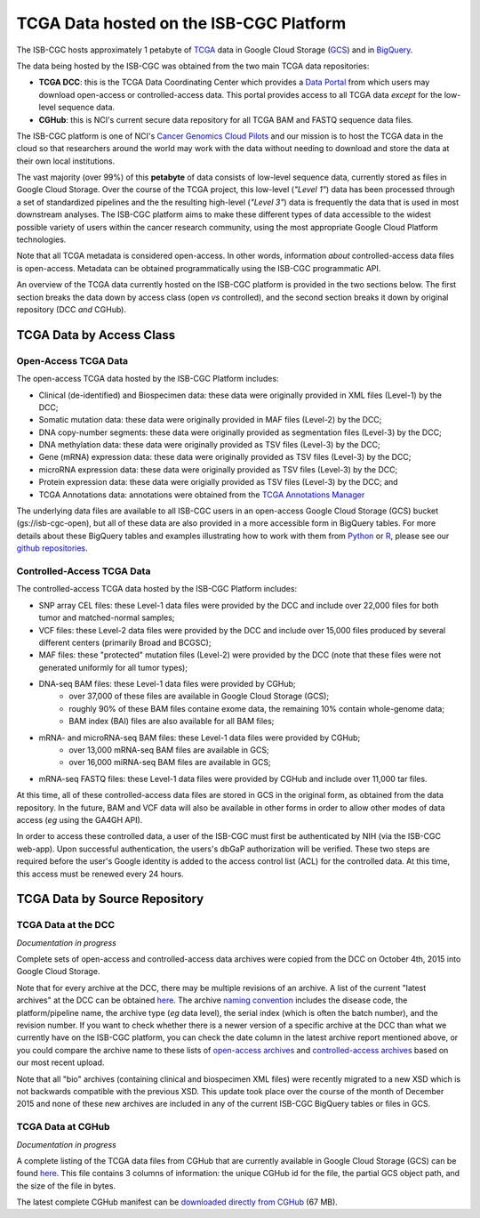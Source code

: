 ****************************************
TCGA Data hosted on the ISB-CGC Platform
****************************************

The ISB-CGC hosts approximately 1 petabyte of TCGA_ data in Google Cloud
Storage (GCS_) and in BigQuery_.  

.. _TCGA: http://cancergenome.nih.gov/
.. _GCS: https://cloud.google.com/storage/
.. _BigQuery: https://cloud.google.com/bigquery/

The data being hosted by the ISB-CGC was obtained from the two main TCGA data
repositories:

* **TCGA DCC**: this is the TCGA Data Coordinating Center which provides a `Data Portal <https://tcga-data.nci.nih.gov/tcga/>`_ from which users may download open-access or controlled-access data.  This portal provides access to all TCGA data *except* for the low-level sequence data. 
* **CGHub**:  this is NCI's current secure data repository for all TCGA BAM and FASTQ sequence data files.

The ISB-CGC platform is one of NCI's `Cancer Genomics Cloud Pilots <https://cbiit.nci.nih.gov/ncip/nci-cancer-genomics-cloud-pilots>`_ 
and our mission is to host the TCGA data in the cloud so that researchers around the world may work with the data without needing 
to download and store the data at their own local institutions.

The vast majority (over 99%) of this **petabyte** of data consists of low-level sequence data, currently stored as files in
Google Cloud Storage.  Over the course of the TCGA project, this low-level (*"Level 1"*) data has been processed through 
a set of standardized pipelines and the the resulting high-level (*"Level 3"*) data is frequently the data that is used
in most downstream analyses.  The ISB-CGC platform aims to make these different types of data accessible to the widest
possible variety of users within the cancer research community, using the most appropriate Google Cloud Platform 
technologies.

Note that all TCGA metadata is considered open-access.  In other words, information *about* controlled-access data 
files is open-access.  Metadata can be obtained programmatically using the ISB-CGC programmatic API.

An overview of the TCGA data currently hosted on the ISB-CGC platform is provided in the two sections below.
The first section breaks the data down by access class (open *vs* controlled), and the second section breaks
it down by original repository (DCC *and* CGHub).

TCGA Data by Access Class
#########################

Open-Access TCGA Data
=====================

The open-access TCGA data hosted by the ISB-CGC Platform includes:

* Clinical (de-identified) and Biospecimen data: these data were originally provided in XML files (Level-1) by the DCC;
* Somatic mutation data:  these data were originally provided in MAF files (Level-2) by the DCC;
* DNA copy-number segments:  these data were originally provided as segmentation files (Level-3) by the DCC;
* DNA methylation data:  these data were originally provided as TSV files (Level-3) by the DCC;
* Gene (mRNA) expression data:  these data were originally provided as TSV files (Level-3) by the DCC;
* microRNA expression data:  these data were originally provided as TSV files (Level-3) by the DCC;
* Protein expression data:  these data were origially provided as TSV files (Level-3) by the DCC; and
* TCGA Annotations data:  annotations were obtained from the `TCGA Annotations Manager <https://tcga-data.nci.nih.gov/annotations>`_

The underlying data files are available to all ISB-CGC users in an open-access Google Cloud Storage (GCS) bucket (gs://isb-cgc-open), 
but all of these data are also provided in a more accessible form in BigQuery tables.  For more details about these BigQuery
tables and examples illustrating how to work with them from `Python <https://github.com/isb-cgc/examples-Python>`_ or 
`R <https://github.com/isb-cgc/examples-R>`_,  please see our `github repositories <https://github.com/isb-cgc>`_.

Controlled-Access TCGA Data
===========================

The controlled-access TCGA data hosted by the ISB-CGC Platform includes:

* SNP array CEL files:  these Level-1 data files were provided by the DCC and include over 22,000 files for both tumor and matched-normal samples;
* VCF files:  these Level-2 data files were provided by the DCC and include over 15,000 files produced by several different centers (primarily Broad and BCGSC);
* MAF files:  these "protected" mutation files (Level-2) were provided by the DCC (note that these files were not generated uniformly for all tumor types);
* DNA-seq BAM files:  these Level-1 data files were provided by CGHub;
   - over 37,000 of these files are available in Google Cloud Storage (GCS);
   - roughly 90% of these BAM files containe exome data, the remaining 10% contain whole-genome data;
   - BAM index (BAI) files are also available for all BAM files;
* mRNA- and microRNA-seq BAM files:  these Level-1 data files were provided by CGHub;
   - over 13,000 mRNA-seq BAM files are available in GCS;
   - over 16,000 miRNA-seq BAM files are available in GCS;
* mRNA-seq FASTQ files:  these Level-1 data files were provided by CGHub and include over 11,000 tar files.

At this time, all of these controlled-access data files are stored in GCS in the original form, as obtained from the data
repository.  In the future, BAM and VCF data will also be available in other forms in order to allow other modes of data
access (*eg* using the GA4GH API).

In order to access these controlled data, a user of the ISB-CGC must first be authenticated by NIH (via the ISB-CGC web-app).
Upon successful authentication, the users's dbGaP authorization will be verified.  These two steps are required before the user's
Google identity is added to the access control list (ACL) for the controlled data.  At this time, this access must be renewed
every 24 hours.


TCGA Data by Source Repository
##############################

TCGA Data at the DCC
====================

*Documentation in progress*

Complete sets of open-access and controlled-access data archives were copied from the DCC on October 4th, 2015
into Google Cloud Storage.

Note that for every archive at the DCC, there may be multiple revisions of an archive.  A list of the current 
"latest archives" at the DCC can be obtained 
`here <http://tcga-data.nci.nih.gov/datareports/resources/latestarchive>`_.
The archive `naming convention <https://wiki.nci.nih.gov/display/TCGA/TCGA+Data+Archives#TCGADataArchives-NamingConventions>`_
includes the disease code, the platform/pipeline name, the archive type (*eg* data level), the serial index
(which is often the batch number), and the revision number.
If you want to check whether there is a newer version of a specific archive at the DCC than what we currently
have on the ISB-CGC platform, you can check the date column in the latest archive report mentioned above,
or you could compare the archive name to these lists of 
`open-access archives <https://raw.githubusercontent.com/isb-cgc/readthedocs/master/docs/include/DCC_archives.04oct2015.open.tsv>`_
and 
`controlled-access archives <https://raw.githubusercontent.com/isb-cgc/readthedocs/master/docs/include/DCC_archives.04oct2015.cntl.tsv>`_
based on our most recent upload.

Note that all "bio" archives (containing clinical and biospecimen XML files) were recently migrated to a new
XSD which is not backwards compatible with the previous XSD.  This update took place over the course of the 
month of December 2015 and  none of these new archives are included in any of the current ISB-CGC BigQuery tables or files in GCS.

TCGA Data at CGHub
==================

*Documentation in progress*

A complete listing of the TCGA data files from CGHub that are currently available in Google Cloud Storage (GCS)
can be found `here <https://raw.githubusercontent.com/isb-cgc/readthedocs/master/docs/include/GCS_listing.v2.tsv>`_.
This file contains 3 columns of information: the unique CGHub id for the file, the partial GCS object path,
and the size of the file in bytes.

The latest complete CGHub manifest can be 
`downloaded directly from CGHub <https://cghub.ucsc.edu/reports/SUMMARY_STATS/LATEST_MANIFEST.tsv>`_ (67 MB).
